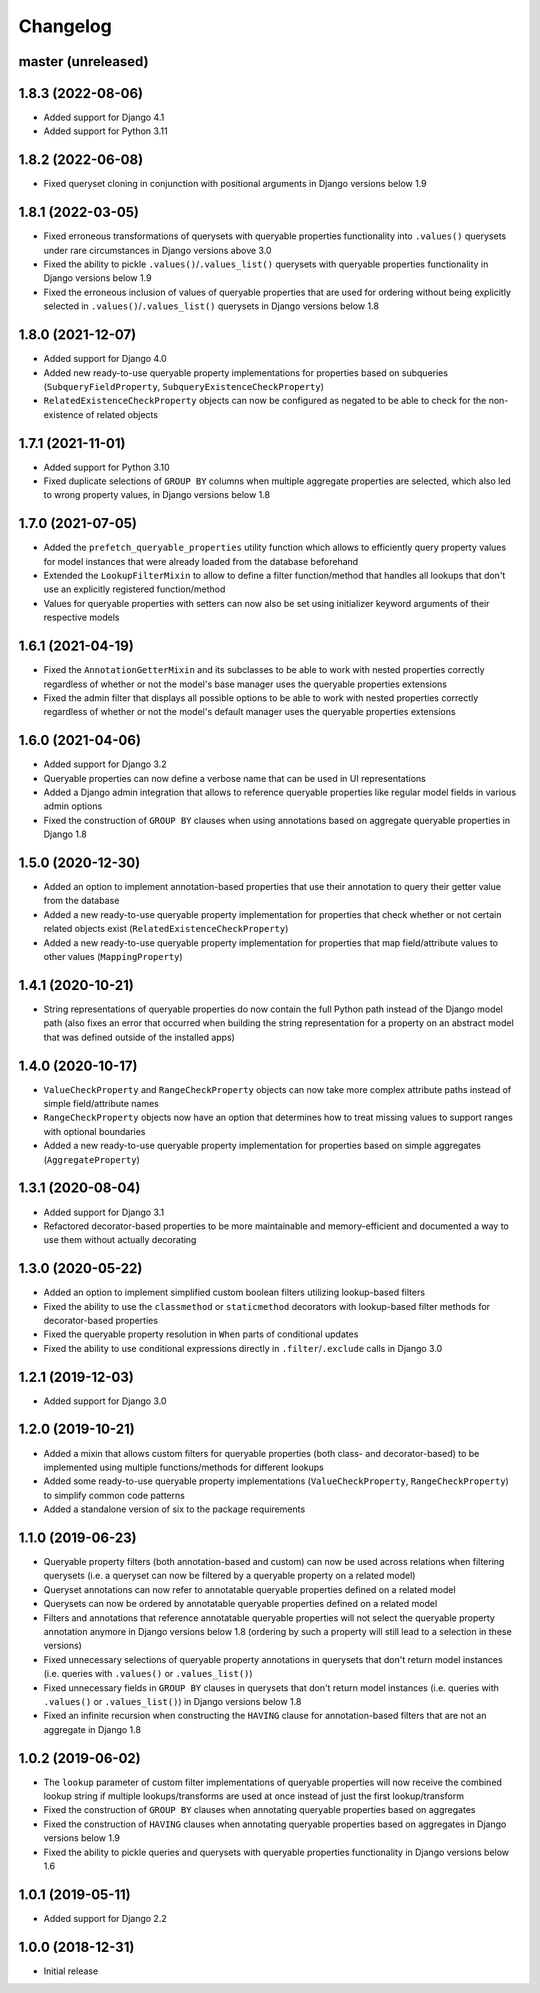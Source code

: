 Changelog
=========

master (unreleased)
-------------------

1.8.3 (2022-08-06)
------------------

- Added support for Django 4.1
- Added support for Python 3.11

1.8.2 (2022-06-08)
------------------

- Fixed queryset cloning in conjunction with positional arguments in Django versions below 1.9

1.8.1 (2022-03-05)
------------------

- Fixed erroneous transformations of querysets with queryable properties functionality into ``.values()`` querysets
  under rare circumstances in Django versions above 3.0
- Fixed the ability to pickle ``.values()``/``.values_list()`` querysets with queryable properties functionality in
  Django versions below 1.9
- Fixed the erroneous inclusion of values of queryable properties that are used for ordering without being explicitly
  selected in ``.values()``/``.values_list()`` querysets in Django versions below 1.8

1.8.0 (2021-12-07)
------------------

- Added support for Django 4.0
- Added new ready-to-use queryable property implementations for properties based on subqueries
  (``SubqueryFieldProperty``, ``SubqueryExistenceCheckProperty``)
- ``RelatedExistenceCheckProperty`` objects can now be configured as negated to be able to check for the non-existence
  of related objects

1.7.1 (2021-11-01)
------------------

- Added support for Python 3.10
- Fixed duplicate selections of ``GROUP BY`` columns when multiple aggregate properties are selected, which also led to
  wrong property values, in Django versions below 1.8

1.7.0 (2021-07-05)
------------------

- Added the ``prefetch_queryable_properties`` utility function which allows to efficiently query property values for
  model instances that were already loaded from the database beforehand
- Extended the ``LookupFilterMixin`` to allow to define a filter function/method that handles all lookups that don't
  use an explicitly registered function/method
- Values for queryable properties with setters can now also be set using initializer keyword arguments of their
  respective models

1.6.1 (2021-04-19)
------------------

- Fixed the ``AnnotationGetterMixin`` and its subclasses to be able to work with nested properties correctly regardless
  of whether or not the model's base manager uses the queryable properties extensions
- Fixed the admin filter that displays all possible options to be able to work with nested properties correctly
  regardless of whether or not the model's default manager uses the queryable properties extensions

1.6.0 (2021-04-06)
------------------

- Added support for Django 3.2
- Queryable properties can now define a verbose name that can be used in UI representations
- Added a Django admin integration that allows to reference queryable properties like regular model fields in various
  admin options
- Fixed the construction of ``GROUP BY`` clauses when using annotations based on aggregate queryable properties in
  Django 1.8

1.5.0 (2020-12-30)
------------------

- Added an option to implement annotation-based properties that use their annotation to query their getter value from
  the database
- Added a new ready-to-use queryable property implementation for properties that check whether or not certain related
  objects exist (``RelatedExistenceCheckProperty``)
- Added a new ready-to-use queryable property implementation for properties that map field/attribute values to other
  values (``MappingProperty``)

1.4.1 (2020-10-21)
------------------

- String representations of queryable properties do now contain the full Python path instead of the Django model path
  (also fixes an error that occurred when building the string representation for a property on an abstract model that
  was defined outside of the installed apps)

1.4.0 (2020-10-17)
------------------

- ``ValueCheckProperty`` and ``RangeCheckProperty`` objects can now take more complex attribute paths instead of simple
  field/attribute names
- ``RangeCheckProperty`` objects now have an option that determines how to treat missing values to support ranges with
  optional boundaries
- Added a new ready-to-use queryable property implementation for properties based on simple aggregates
  (``AggregateProperty``)

1.3.1 (2020-08-04)
------------------

- Added support for Django 3.1
- Refactored decorator-based properties to be more maintainable and memory-efficient and documented a way to use them
  without actually decorating

1.3.0 (2020-05-22)
------------------

- Added an option to implement simplified custom boolean filters utilizing lookup-based filters
- Fixed the ability to use the ``classmethod`` or ``staticmethod`` decorators with lookup-based filter methods for
  decorator-based properties
- Fixed the queryable property resolution in ``When`` parts of conditional updates
- Fixed the ability to use conditional expressions directly in ``.filter``/``.exclude`` calls in Django 3.0

1.2.1 (2019-12-03)
------------------

- Added support for Django 3.0

1.2.0 (2019-10-21)
------------------

- Added a mixin that allows custom filters for queryable properties (both class- and decorator-based) to be implemented
  using multiple functions/methods for different lookups
- Added some ready-to-use queryable property implementations (``ValueCheckProperty``, ``RangeCheckProperty``) to
  simplify common code patterns
- Added a standalone version of six to the package requirements

1.1.0 (2019-06-23)
------------------

- Queryable property filters (both annotation-based and custom) can now be used across relations when filtering
  querysets (i.e. a queryset can now be filtered by a queryable property on a related model)
- Queryset annotations can now refer to annotatable queryable properties defined on a related model
- Querysets can now be ordered by annotatable queryable properties defined on a related model
- Filters and annotations that reference annotatable queryable properties will not select the queryable property
  annotation anymore in Django versions below 1.8 (ordering by such a property will still lead to a selection in these
  versions)
- Fixed unnecessary selections of queryable property annotations in querysets that don't return model instances (i.e.
  queries with ``.values()`` or ``.values_list()``)
- Fixed unnecessary fields in ``GROUP BY`` clauses in querysets that don't return model instances (i.e. queries with
  ``.values()`` or ``.values_list()``) in Django versions below 1.8
- Fixed an infinite recursion when constructing the ``HAVING`` clause for annotation-based filters that are not an
  aggregate in Django 1.8

1.0.2 (2019-06-02)
------------------

- The ``lookup`` parameter of custom filter implementations of queryable properties will now receive the combined
  lookup string if multiple lookups/transforms are used at once instead of just the first lookup/transform
- Fixed the construction of ``GROUP BY`` clauses when annotating queryable properties based on aggregates
- Fixed the construction of ``HAVING`` clauses when annotating queryable properties based on aggregates in Django
  versions below 1.9
- Fixed the ability to pickle queries and querysets with queryable properties functionality in Django versions below
  1.6

1.0.1 (2019-05-11)
------------------

- Added support for Django 2.2

1.0.0 (2018-12-31)
------------------

- Initial release
